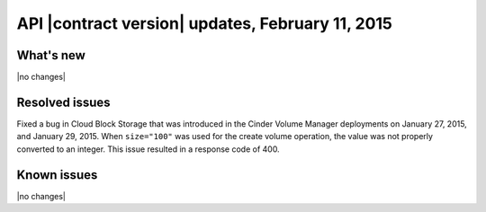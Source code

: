 API |contract version| updates, February 11, 2015
-------------------------------------------------

What's new
~~~~~~~~~~

|no changes|

Resolved issues
~~~~~~~~~~~~~~~

Fixed a bug in Cloud Block Storage that was introduced in the 
Cinder Volume Manager deployments on January 27, 2015, and January 29, 2015. 
When ``size="100"`` was used for the create volume operation, the value was 
not properly converted to an integer. This issue resulted in a response 
code of 400.

Known issues
~~~~~~~~~~~~

|no changes|
